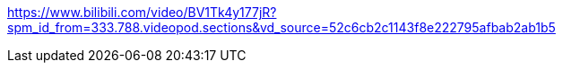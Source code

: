 https://www.bilibili.com/video/BV1Tk4y177jR?spm_id_from=333.788.videopod.sections&vd_source=52c6cb2c1143f8e222795afbab2ab1b5
